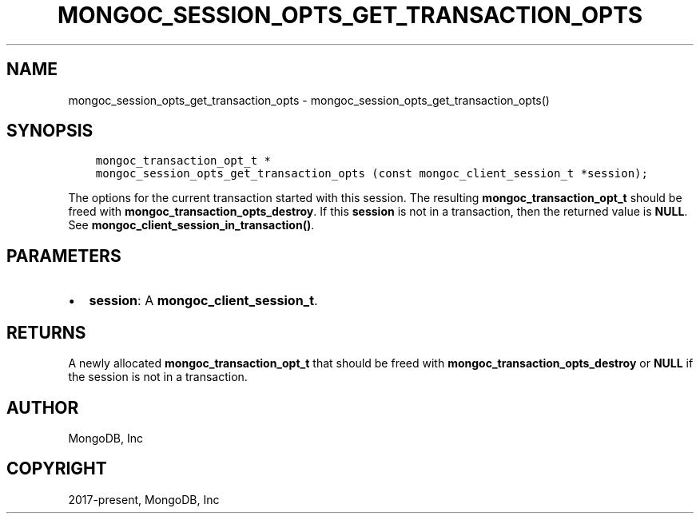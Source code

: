 .\" Man page generated from reStructuredText.
.
.TH "MONGOC_SESSION_OPTS_GET_TRANSACTION_OPTS" "3" "Feb 02, 2021" "1.17.4" "libmongoc"
.SH NAME
mongoc_session_opts_get_transaction_opts \- mongoc_session_opts_get_transaction_opts()
.
.nr rst2man-indent-level 0
.
.de1 rstReportMargin
\\$1 \\n[an-margin]
level \\n[rst2man-indent-level]
level margin: \\n[rst2man-indent\\n[rst2man-indent-level]]
-
\\n[rst2man-indent0]
\\n[rst2man-indent1]
\\n[rst2man-indent2]
..
.de1 INDENT
.\" .rstReportMargin pre:
. RS \\$1
. nr rst2man-indent\\n[rst2man-indent-level] \\n[an-margin]
. nr rst2man-indent-level +1
.\" .rstReportMargin post:
..
.de UNINDENT
. RE
.\" indent \\n[an-margin]
.\" old: \\n[rst2man-indent\\n[rst2man-indent-level]]
.nr rst2man-indent-level -1
.\" new: \\n[rst2man-indent\\n[rst2man-indent-level]]
.in \\n[rst2man-indent\\n[rst2man-indent-level]]u
..
.SH SYNOPSIS
.INDENT 0.0
.INDENT 3.5
.sp
.nf
.ft C
mongoc_transaction_opt_t *
mongoc_session_opts_get_transaction_opts (const mongoc_client_session_t *session);
.ft P
.fi
.UNINDENT
.UNINDENT
.sp
The options for the current transaction started with this session. The resulting \fBmongoc_transaction_opt_t\fP should be freed with \fBmongoc_transaction_opts_destroy\fP\&. If this \fBsession\fP is not in a transaction, then the returned value is \fBNULL\fP\&. See \fBmongoc_client_session_in_transaction()\fP\&.
.SH PARAMETERS
.INDENT 0.0
.IP \(bu 2
\fBsession\fP: A \fBmongoc_client_session_t\fP\&.
.UNINDENT
.SH RETURNS
.sp
A newly allocated \fBmongoc_transaction_opt_t\fP that should be freed with \fBmongoc_transaction_opts_destroy\fP or \fBNULL\fP if the session is not in a transaction.
.SH AUTHOR
MongoDB, Inc
.SH COPYRIGHT
2017-present, MongoDB, Inc
.\" Generated by docutils manpage writer.
.
